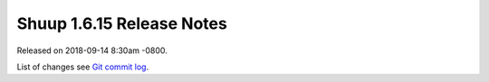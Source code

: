 Shuup 1.6.15 Release Notes
=========================

Released on 2018-09-14 8:30am -0800.

List of changes see `Git commit log
<https://github.com/shuup/shuup/commits/v1.6.15>`__.

